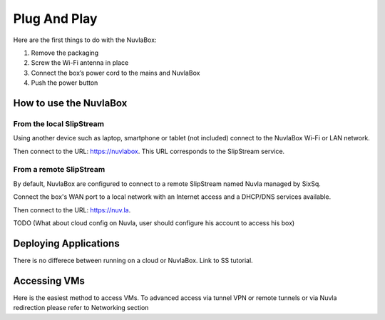 
Plug And Play
=============

Here are the first things to do with the NuvlaBox:

1. Remove the packaging
2. Screw the Wi-Fi antenna in place
3. Connect the box’s power cord to the mains and NuvlaBox
4. Push the power button

How to use the NuvlaBox
-----------------------

From the local SlipStream
`````````````````````````

Using another device such as laptop, smartphone or tablet (not included) connect to the NuvlaBox Wi-Fi or LAN network.

Then connect to the URL: https://nuvlabox. This URL corresponds to the SlipStream service.

From a remote SlipStream
````````````````````````

By default, NuvlaBox are configured to connect to a remote SlipStream named Nuvla managed by SixSq.

Connect the box's WAN port to a local network with an Internet access and a DHCP/DNS services available.

Then connect to the URL: https://nuv.la.

TODO (What about cloud config on Nuvla, user should configure his account to access his box)

Deploying Applications
-----------------------
There is no differece between running on a cloud or NuvlaBox. Link to SS tutorial.

Accessing VMs
-------------
Here is the easiest method to access VMs.
To advanced access via tunnel VPN or remote tunnels or via Nuvla redirection please refer to Networking section
